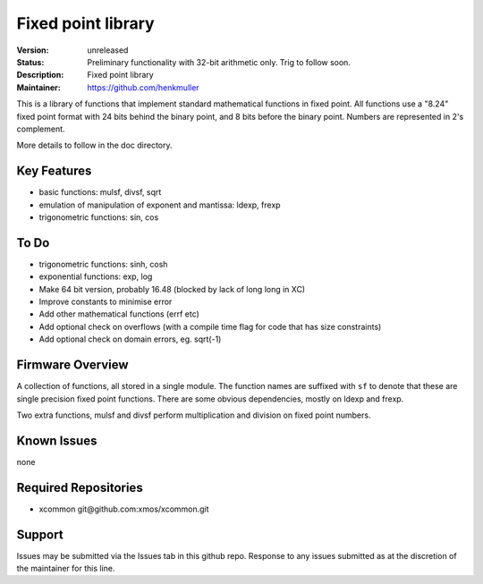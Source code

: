 Fixed point library
...................

:Version: 
  unreleased

:Status:
  Preliminary functionality with 32-bit arithmetic only. Trig to follow soon.

:Description:
  Fixed point library

:Maintainer:
  https://github.com/henkmuller


This is a library of functions that implement standard mathematical
functions in fixed point. All functions use a "8.24" fixed point format
with 24 bits behind the binary point, and 8 bits before the binary point.
Numbers are represented in 2's complement.

More details to follow in the doc directory.


Key Features
============

* basic functions: mulsf, divsf, sqrt
* emulation of manipulation of exponent and mantissa: ldexp, frexp
* trigonometric functions: sin, cos

To Do
=====

* trigonometric functions: sinh, cosh
* exponential functions: exp, log
* Make 64 bit version, probably 16.48 (blocked by lack of long long in XC)
* Improve constants to minimise error
* Add other mathematical functions (errf etc)
* Add optional check on overflows (with a compile time flag for code that has size constraints)
* Add optional check on domain errors, eg. sqrt(-1)

Firmware Overview
=================

A collection of functions, all stored in a single module. The function
names are suffixed with ``sf`` to denote that these are single precision
fixed point functions. There are some obvious dependencies, mostly on ldexp
and frexp.

Two extra functions, mulsf and divsf perform multiplication and division on
fixed point numbers.

Known Issues
============

none

Required Repositories
=====================

* xcommon git\@github.com:xmos/xcommon.git

Support
=======

Issues may be submitted via the Issues tab in this github repo. Response to any issues submitted as at the discretion of the maintainer for this line.
